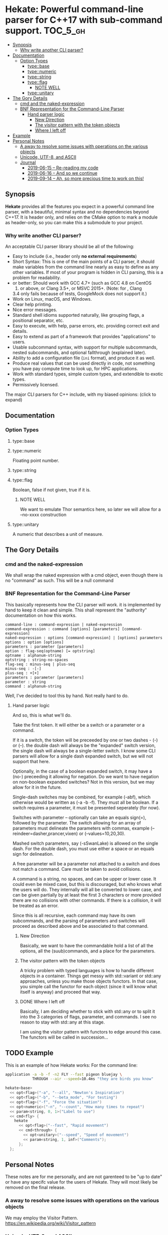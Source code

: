 * Hekate: Powerful command-line parser for C++17 with sub-command support. :TOC_5_gh:
  - [[#synopsis][Synopsis]]
    - [[#why-write-another-cli-parser][Why write another CLI parser?]]
  - [[#documentation][Documentation]]
    - [[#option-types][Option Types]]
      - [[#typebase][type::base]]
      - [[#typenumeric][type::numeric]]
      - [[#typestring][type::string]]
      - [[#typeflag][type::flag]]
        - [[#note-well][NOTE WELL]]
      - [[#typeunitary][type::unitary]]
  - [[#the-gory-details][The Gory Details]]
    - [[#cmd-and-the-naked-expression][cmd and the naked-expression]]
    - [[#bnf-representation-for-the-command-line-parser][BNF Representation for the Command-Line Parser]]
      - [[#hand-parser-logic][Hand parser logic]]
        - [[#new-direction][New Direction]]
        - [[#the-visitor-pattern-with-the-token-objects][The visitor pattern with the token objects]]
        - [[#where-i-left-off][Where I left off]]
  - [[#example][Example]]
  - [[#personal-notes][Personal Notes]]
    - [[#a-away-to-resolve-some-issues-with-operations-on-the-various-objects][A away to resolve some issues with operations on the various objects]]
    - [[#unicode-utf-8-and-ascii][Unicode, UTF-8, and ASCII]]
    - [[#journal][Journal]]
      - [[#2019-06-15----re-reading-my-code][2019-06-15 -- Re-reading my code]]
      - [[#2019-06-16----and-so-we-continue][2019-06-16 -- And so we continue]]
      - [[#2019-09-14----ah-so-more-precious-time-to-work-on-this][2019-09-14 -- Ah, so more precious time to work on this!]]

** Synopsis
   *Hekate* provides all the features you expect in a
   powerful command line parser, with a beautiful,
   minimal syntax and no dependencies beyond C++17. It
   is header only, and relies on the CMake option to
   mark a module as header-only, so you can make this
   a submodule to your project.

*** Why write another CLI parser?

    An acceptable CLI parser library should be all of the following:

-  Easy to include (i.e., header only *no external requirements*)
-  Short Syntax: This is one of the main points of a CLI parser, it
   should make variables from the command line nearly as easy to define
   as any other variables. If most of your program is hidden in CLI
   parsing, this is a problem for readability.
-   or better: Should work with GCC 4.7+ (such as GCC 4.8 on CentOS
   7) or above, or Clang 3.5+, or MSVC 2015+. (Note: for , Clang
   3.4 only fails because of tests, GoogleMock does not support it.)
-  Work on Linux, macOS, and Windows.
-  Clear help printing.
-  Nice error messages.
-  Standard shell idioms supported naturally, like grouping flags, a
   positional separator, etc.
-  Easy to execute, with help, parse errors, etc. providing correct exit
   and details.
-  Easy to extend as part of a framework that provides "applications" to
   users.
-  Usable subcommand syntax, with support for multiple subcommands,
   nested subcommands, and optional fallthrough (explained later).
-  Ability to add a configuration file (=ini= format), and produce it as
   well.
-  Produce real values that can be used directly in code, not something
   you have pay compute time to look up, for HPC applications.
-  Work with standard types, simple custom types, and extendible to
   exotic types.
-  Permissively licensed.

The major CLI parsers for C++ include, with my biased opinions: (click
to expand)

** Documentation
*** Option Types
**** type::base
**** type::numeric
     Floating point number.

**** type::string
**** type::flag
     Boolean, false if not given, true if it is.
***** NOTE WELL
      We want to emulate Thor semantics here, so later
      we will allow for a --no-xxxx construction

**** type::unitary
     A numeric that describes a unit of measure.

** The Gory Details
*** cmd and the naked-expression
    We shall wrap the naked expression with a cmd object, even though
    there is no "command" as such. This will be a null command

*** BNF Representation for the Command-Line Parser
    This basically represents how the CLI parser will work.
    it is implemented by hand to keep it clean and simple. This shall 
    represent the "authority" documentation on how this works.

    #+begin_src bnf
    command-line : command-expression | naked-expression
    command-expression : command [options] [parameters] [command-expression]
    naked-expression : options [command-expression] | [options] parameters
    options : option [options]
    parameters : parameter [parameters]
    option : flag-seq(optname) [= optstring]
    optname : alphanum-string
    optstring : string-no-spaces
    flag-seq : minus-seq | plus-seq
    minus-seq : -[-]
    plus-seq : +[+]
    parameters : parameter [parameters]
    parameter : string
    command : alphanum-string
    #+end_src

    Well, I've decided to tool this by hand. Not really hard to do.
**** Hand parser logic
     And so, this is what we'll do.

     Take the first token. It will either be a switch
     or a parameter or a command.

     If it is a switch, the token will be preceeded by
     one or two dashes - (-) or (--).  the double dash
     will always be the "expanded" switch version, the
     single dash will always be a single-letter
     switch. I know some CLI parsers will allow for a
     single dash expanded switch, but we will not
     support that here.

     Optionally, in the case of a boolean expanded
     switch, it may have a (no-) preceeding it allowing
     for negation. Do we want to have negation on
     non-boolean expanded switches?  Not in this
     version, but we may allow for it in the future.

     Single-dash switches may be combined, for example
     (-abf), which otherwise would be written as (-a -b
     -f). They must all be boolean. If a switch
     requires a parameter, it must be presented
     seperately (for now).

     Switches with parameter -- optionally can take an
     equals sign(=), followed by the parameter.  The
     switch allowing for an array of parameters must
     delineate the parameters with commas, example
     (--reindeer=dasher,prancer,vixen) or
     (--values=10,20,30).

     Mashed switch parameters, say (-sSwanLake) is
     allowed on the single dash. For the double dash,
     you must use either a space or an equals sign for
     delineation.

     A free parameter will be a parameter not attached
     to a switch and does not match a command.  Care
     must be taken to avoid collisions.

     A command is a string, no spaces, and can be upper
     or lower case. It could even be mixed case, but
     this is discouraged, but who knows what the users
     will do. They internally will all be converted to
     lower case, and can be given partially by at least
     the first 3 characters or more provided there are
     no collisions with other commands. If there is a
     collision, it will be treated as an error.

     Since this is all recursive, each command may have
     its own subcommands, and the parsing of parameters
     and switches will proceed as described above and
     be associated to that command.
***** New Direction
      Basically, we want to have the commandable hold a
      list of all the options, all the (suub)commands,
      and a place for the parameters.

***** The visitor pattern with the token objects
      A tricky problem with typed languages is how 
      to handle different objects in a container.
      Things get messy with std::variant or std::any approaches,
      unless you make those objects functors. In that case,
      you simple call the functor for each object (since
      it will know what itself is anyway) and proceed
      that way.

***** DONE Where I left off
      Basically, I am deciding whether to stick with std::any 
      or to split it into the 3 categories of flags, parameter, and commands.
      I see no reason to stay with std::any at this stage.

      I am using the visitor pattern with functors to 
      edge around this case. The functors will be called
      in succession... 

** TODO Example
   This is an example of how Hekate works:
   For the command line:

   #+begin_src bash
   application -a -b -f -n2 FLY --fast pigeon bluejay \
               THROUGH --air --speed=10.4ms "they are birds you know"
   #+end_src

   #+begin_src cpp
   hekate<base>
     << opt<flag>("-a", "--all", "Newton's Inspiration")
     << opt<flag>("-b", "--beta_mode", "For testing")
     << opt<flag>("-f", "Force the situation")
     << opt<numeric>("-n", "--count", "How many times to repeat")
     << param<string, 0, 1>("Label to use")
     << cmd<fly> {
       hekate
         << opt<flag>("--fast", "Rapid movement")
         << cmd<through> {
           << opt<unitary>("--speed", "Speed of movement")
           << param<string, 1, inf>("Comments");
         };
     };    
   #+end_src
** Personal Notes
   These notes are for me personally, and are not garenteed to be "up to date"
   or have any specifc value for the users of Hekate. They will most likely
   be removed on the final release.
*** A away to resolve some issues with operations on the various objects
    We may employ the Visitor Pattern.
    https://en.wikipedia.org/wiki/Visitor_pattern
*** Unicode, UTF-8, and ASCII
    Eventually, I want to support UTF-8 with something like
    https://github.com/unicode-org/icu
    But this is currently overkill, as I want to keep this
    header-only library lightweight.

    So I will hunt down a simpler, header-only solution later.

    For now, we only support ASCII. :(
*** Journal
    This is for "my eyes only", and shall serve no useful purposee to anyone else, and
    shall be deleted from the master branch once released.
**** 2019-06-15 -- Re-reading my code
     The long gaps in dealing with this code is killing me here.
     It is now hot, no AC in the house, and I'd rather be out somewher cool
     rather than stuck indoors. Alas...

     Also, I now have a 4K monitor to work from. THAT aspect is exciting, as
     I can get much more on a single screen than ever before. I may buy another
     after I upgrade my video card to something more suited to 4K!!!!!!
**** 2019-06-16 -- And so we continue
     Made some progress on things -- so now all that remains is the
     parsing of the opts and params -- and then the documentation...
     but I'll be more than happy just to get the parsing completed.
**** 2019-09-14 -- Ah, so more precious time to work on this!
     I am truly hoping that Hekate will be the "killer" go-to library
     for doing C++ command-line interfaces. There are already a few others
     avalable, but I am not happy with them, and having seen how Ruby
     handles this, I am inspired to attempt something similar here.

     Ruby takes a more object-centric approach, but I am doing a more
     declarative approach. This first cut is only partially based 
     on templates, but at some point, I hope to do something that is 
     completely template driven! Not sure what that would look like,
     but not important at this point.

     The syntax of the DSL will become set in concrete once this is 
     properly released to the world, so it behooves me to spend the time
     to get it correct.

     We are also coming up on C++20, but will not focus on that just yet, 
     as there are many shops that have not even migrated to C++14 yet!!! So, comma,
     at the "slow" progress of movent in the C++ industry, I suspect this will
     remain relevant for at least 5 years down the road, if not longer!!!




